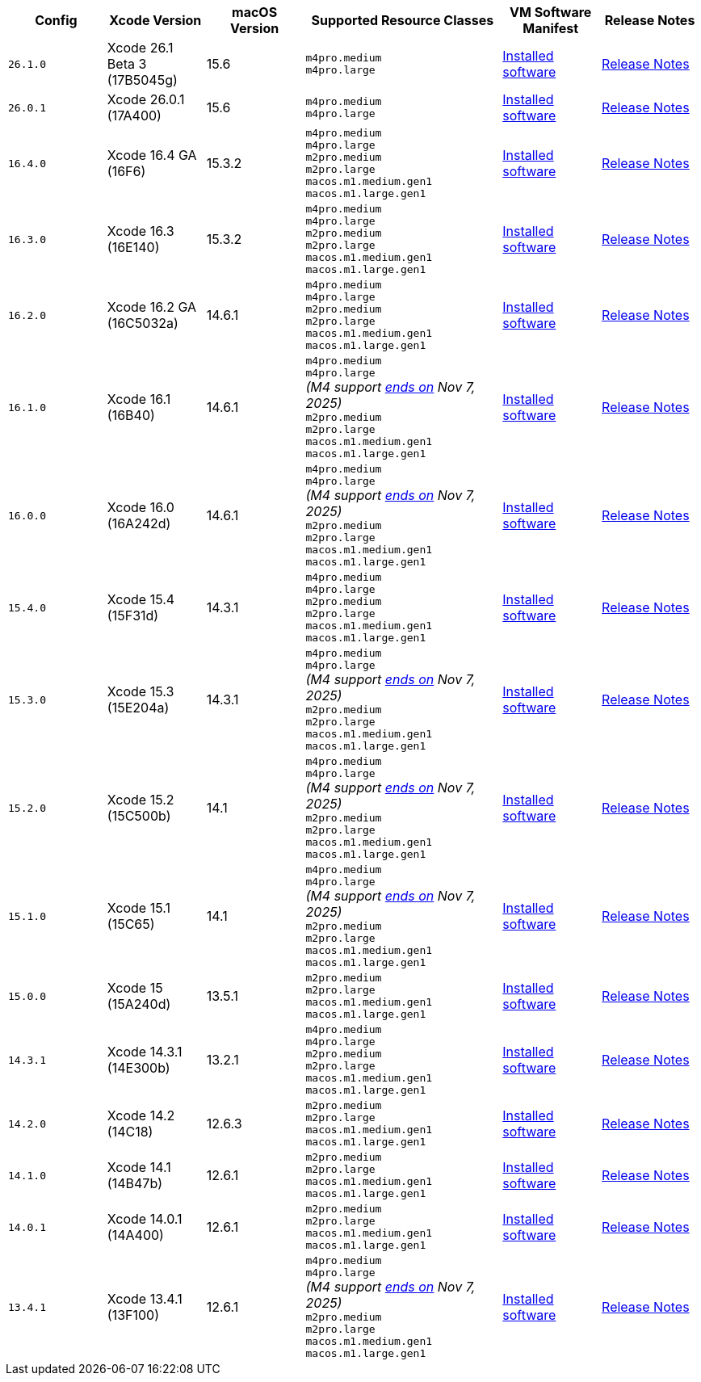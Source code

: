[cols="1,1,1,2,1,1", options="header"]
|===
| Config
| Xcode Version
| macOS Version
| Supported Resource Classes
| VM Software Manifest
| Release Notes

| `26.1.0`
| Xcode 26.1 Beta 3 (17B5045g)
| 15.6
a| `m4pro.medium` +
   `m4pro.large`
| link:https://circle-macos-docs.s3.amazonaws.com/image-manifest/v15774/manifest.txt[Installed software]
| link:https://circleci.com/changelog/xcode-26-1-beta-3-available/[Release Notes]

| `26.0.1`
| Xcode 26.0.1 (17A400)
| 15.6
a| `m4pro.medium` +
   `m4pro.large`
| link:https://circle-macos-docs.s3.amazonaws.com/image-manifest/v15738/manifest.txt[Installed software]
| link:https://circleci.com/changelog/xcode-26-0-1-released/[Release Notes]

| `16.4.0`
| Xcode 16.4 GA (16F6)
| 15.3.2
a| `m4pro.medium` +
   `m4pro.large` +
   `m2pro.medium` +
   `m2pro.large` +
   `macos.m1.medium.gen1` +
   `macos.m1.large.gen1`
| link:https://circle-macos-docs.s3.amazonaws.com/image-manifest/v15338/manifest.txt[Installed software]
| link:https://circleci.com/changelog/xcode-16-4-ga-available/[Release Notes]

| `16.3.0`
| Xcode 16.3 (16E140)
| 15.3.2
a| `m4pro.medium` +
   `m4pro.large` +
   `m2pro.medium` +
   `m2pro.large` +
   `macos.m1.medium.gen1` +
   `macos.m1.large.gen1`
| link:https://circle-macos-docs.s3.amazonaws.com/image-manifest/v15328/manifest.txt[Installed software]
| link:https://circleci.com/changelog/xcode-16-3-available/[Release Notes]

| `16.2.0`
| Xcode 16.2 GA (16C5032a)
| 14.6.1
a| `m4pro.medium` +
   `m4pro.large` +
   `m2pro.medium` +
   `m2pro.large` +
   `macos.m1.medium.gen1` +
   `macos.m1.large.gen1`
| link:https://circle-macos-docs.s3.amazonaws.com/image-manifest/v15180/manifest.txt[Installed software]
| link:https://discuss.circleci.com/t/xcode-16-2-ga-released/52486[Release Notes]

| `16.1.0`
| Xcode 16.1 (16B40)
| 14.6.1
a| `m4pro.medium` +
   `m4pro.large` +
   _(M4 support link:https://circleci.com/changelog/deprecation-of-eol-xcode-versions/[ends on] Nov 7, 2025)_ +
   `m2pro.medium` +
   `m2pro.large` +
   `macos.m1.medium.gen1` +
   `macos.m1.large.gen1`
| link:https://circle-macos-docs.s3.amazonaws.com/image-manifest/v15121/manifest.txt[Installed software]
| link:https://discuss.circleci.com/t/xcode-16-1-ga-released/52229[Release Notes]

| `16.0.0`
| Xcode 16.0 (16A242d)
| 14.6.1
a| `m4pro.medium` +
   `m4pro.large` +
   _(M4 support link:https://circleci.com/changelog/deprecation-of-eol-xcode-versions/[ends on] Nov 7, 2025)_ +
   `m2pro.medium` +
   `m2pro.large` +
   `macos.m1.medium.gen1` +
   `macos.m1.large.gen1`
| link:https://circle-macos-docs.s3.amazonaws.com/image-manifest/v15048/manifest.txt[Installed software]
| link:https://discuss.circleci.com/t/xcode-16-ga-released/51990[Release Notes]

| `15.4.0`
| Xcode 15.4 (15F31d)
| 14.3.1
a| `m4pro.medium` +
   `m4pro.large` +
   `m2pro.medium` +
   `m2pro.large` +
   `macos.m1.medium.gen1` +
   `macos.m1.large.gen1`
| link:https://circle-macos-docs.s3.amazonaws.com/image-manifest/v14775/manifest.txt[Installed software]
| link:https://discuss.circleci.com/t/xcode-15-4-0-ga-released/50897[Release Notes]

| `15.3.0`
| Xcode 15.3 (15E204a)
| 14.3.1
a| `m4pro.medium` +
   `m4pro.large` +
   _(M4 support link:https://circleci.com/changelog/deprecation-of-eol-xcode-versions/[ends on] Nov 7, 2025)_ +
   `m2pro.medium` +
   `m2pro.large` +
   `macos.m1.medium.gen1` +
   `macos.m1.large.gen1`
| link:https://circle-macos-docs.s3.amazonaws.com/image-manifest/v14490/manifest.txt[Installed software]
| link:https://discuss.circleci.com/t/xcode-15-3-ga-released/50717[Release Notes]

| `15.2.0`
| Xcode 15.2 (15C500b)
| 14.1
a| `m4pro.medium` +
   `m4pro.large` +
   _(M4 support link:https://circleci.com/changelog/deprecation-of-eol-xcode-versions/[ends on] Nov 7, 2025)_ +
   `m2pro.medium` +
   `m2pro.large` +
   `macos.m1.medium.gen1` +
   `macos.m1.large.gen1`
| link:https://circle-macos-docs.s3.amazonaws.com/image-manifest/v14040/manifest.txt[Installed software]
| link:https://discuss.circleci.com/t/xcode-15-2-released/50197[Release Notes]

| `15.1.0`
| Xcode 15.1 (15C65)
| 14.1
a| `m4pro.medium` +
   `m4pro.large` +
   _(M4 support link:https://circleci.com/changelog/deprecation-of-eol-xcode-versions/[ends on] Nov 7, 2025)_ +
   `m2pro.medium` +
   `m2pro.large` +
   `macos.m1.medium.gen1` +
   `macos.m1.large.gen1`
| link:https://circle-macos-docs.s3.amazonaws.com/image-manifest/v13944/manifest.txt[Installed software]
| link:https://discuss.circleci.com/t/xcode-15-1-rc-released/50026[Release Notes]

| `15.0.0`
| Xcode 15 (15A240d)
| 13.5.1
a| `m2pro.medium` +
   `m2pro.large` +
   `macos.m1.medium.gen1` +
   `macos.m1.large.gen1`
| link:https://circle-macos-docs.s3.amazonaws.com/image-manifest/v13456/manifest.txt[Installed software]
| link:https://discuss.circleci.com/t/xcode-15-rc-released-important-notice-for-visionos-sdk-users/49278[Release Notes]

| `14.3.1`
| Xcode 14.3.1 (14E300b)
| 13.2.1
a| `m4pro.medium` +
   `m4pro.large` +
   `m2pro.medium` +
   `m2pro.large` +
   `macos.m1.medium.gen1` +
   `macos.m1.large.gen1`
| link:https://circle-macos-docs.s3.amazonaws.com/image-manifest/v12128/manifest.txt[Installed software]
| link:https://discuss.circleci.com/t/xcode-14-3-1-rc-released/48152[Release Notes]

| `14.2.0`
| Xcode 14.2 (14C18)
| 12.6.3
a| `m2pro.medium` +
   `m2pro.large` +
   `macos.m1.medium.gen1` +
   `macos.m1.large.gen1`
| link:https://circle-macos-docs.s3.amazonaws.com/image-manifest/v11441/manifest.txt[Installed software]
| link:https://discuss.circleci.com/t/announcing-apple-silicon-m1-support-now-available/46908[Release Notes]

| `14.1.0`
| Xcode 14.1 (14B47b)
| 12.6.1
a| `m2pro.medium` +
   `m2pro.large` +
   `macos.m1.medium.gen1` +
   `macos.m1.large.gen1`
| link:https://circle-macos-docs.s3.amazonaws.com/image-manifest/v11763/manifest.txt[Installed software]
| link:https://discuss.circleci.com/t/announcing-m1-large-now-available-on-performance-plans/47797/22[Release Notes]

| `14.0.1`
| Xcode 14.0.1 (14A400)
| 12.6.1
a| `m2pro.medium` +
   `m2pro.large` +
   `macos.m1.medium.gen1` +
   `macos.m1.large.gen1`
| link:https://circle-macos-docs.s3.amazonaws.com/image-manifest/v11770/manifest.txt[Installed software]
| link:https://discuss.circleci.com/t/announcing-m1-large-now-available-on-performance-plans/47797/22[Release Notes]

| `13.4.1`
| Xcode 13.4.1 (13F100)
| 12.6.1
a| `m4pro.medium` +
   `m4pro.large` +
   _(M4 support link:https://circleci.com/changelog/deprecation-of-eol-xcode-versions/[ends on] Nov 7, 2025)_ +
   `m2pro.medium` +
   `m2pro.large` +
   `macos.m1.medium.gen1` +
   `macos.m1.large.gen1`
| link:https://circle-macos-docs.s3.amazonaws.com/image-manifest/v11776/manifest.txt[Installed software]
| link:https://discuss.circleci.com/t/announcing-m1-large-now-available-on-performance-plans/47797/22[Release Notes]
|===
